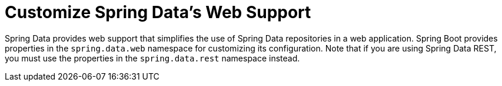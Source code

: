[[howto.data-access.customize-spring-data-web-support]]
= Customize Spring Data's Web Support
:page-section-summary-toc: 1

Spring Data provides web support that simplifies the use of Spring Data repositories in a web application.
Spring Boot provides properties in the `spring.data.web` namespace for customizing its configuration.
Note that if you are using Spring Data REST, you must use the properties in the `spring.data.rest` namespace instead.



